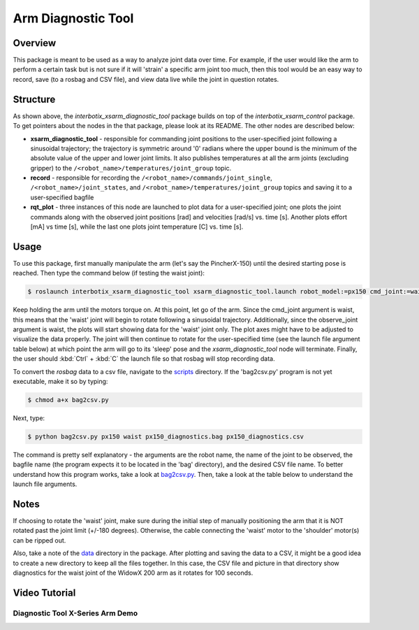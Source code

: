 ===================
Arm Diagnostic Tool
===================

.. raw:: html

  <a href="https://github.com/Interbotix/interbotix_ros_manipulators/tree/main/interbotix_ros_xsarms/examples/interbotix_xsarm_diagnostic_tool"
    class="docs-view-on-github-button"
    target="_blank">
    <img src="../_static/GitHub-Mark-Light-32px.png"
        class="docs-view-on-github-button-gh-logo">
      View Package on GitHub
  </a>

Overview
========

This package is meant to be used as a way to analyze joint data over time. For example, if the user
would like the arm to perform a certain task but is not sure if it will 'strain' a specific arm
joint too much, then this tool would be an easy way to record, save (to a rosbag and CSV file), and
view data live while the joint in question rotates.

Structure
==========

.. image:: /_images/xsarm_diagnostic_tool_flowchart.png
    :align: center
    :width: 70%

As shown above, the `interbotix_xsarm_diagnostic_tool` package builds on top of the
`interbotix_xsarm_control` package. To get pointers about the nodes in the that package, please
look at its README. The other nodes are described below:

-   **xsarm_diagnostic_tool** - responsible for commanding joint positions to the user-specified
    joint following a sinusoidal trajectory; the trajectory is symmetric around '0' radians where
    the upper bound is the minimum of the absolute value of the upper and lower joint limits. It
    also publishes temperatures at all the arm joints (excluding gripper) to the
    ``/<robot_name>/temperatures/joint_group`` topic.
-   **record** - responsible for recording the ``/<robot_name>/commands/joint_single``,
    ``/<robot_name>/joint_states``, and ``/<robot_name>/temperatures/joint_group`` topics and
    saving it to a user-specified bagfile
-   **rqt_plot** - three instances of this node are launched to plot data for a user-specified
    joint; one plots the joint commands along with the observed joint positions [rad] and
    velocities [rad/s] vs. time [s]. Another plots effort [mA] vs time [s], while the last one
    plots joint temperature [C] vs. time [s].

Usage
=====

To use this package, first manually manipulate the arm (let's say the PincherX-150) until the
desired starting pose is reached. Then type the command below (if testing the waist joint):

.. code-block:: console

    $ roslaunch interbotix_xsarm_diagnostic_tool xsarm_diagnostic_tool.launch robot_model:=px150 cmd_joint:=waist observe_joint:=waist bag_name:=px150_diagnostics

Keep holding the arm until the motors torque on. At this point, let go of the arm. Since the
cmd_joint argument is waist, this means that the 'waist' joint will begin to rotate following a
sinusoidal trajectory. Additionally, since the observe_joint argument is waist, the plots will
start showing data for the 'waist' joint only. The plot axes might have to be adjusted to visualize
the data properly. The joint will then continue to rotate for the user-specified time (see the
launch file argument table below) at which point the arm will go to its 'sleep' pose and the
`xsarm_diagnostic_tool` node will terminate. Finally, the user should :kbd:`Ctrl` + :kbd:`C` the
launch file so that rosbag will stop recording data.

To convert the `rosbag` data to a csv file, navigate to the `scripts`_ directory. If the
'bag2csv.py' program is not yet executable, make it so by typing:

.. _scripts: https://github.com/Interbotix/interbotix_ros_manipulators/tree/main/interbotix_ros_xsarms/examples/interbotix_xsarm_diagnostic_tool/scripts

.. code-block:: console

    $ chmod a+x bag2csv.py

Next, type:

.. code-block:: console

    $ python bag2csv.py px150 waist px150_diagnostics.bag px150_diagnostics.csv

The command is pretty self explanatory - the arguments are the robot name, the name of the joint to
be observed, the bagfile name (the program expects it to be located in the 'bag' directory), and
the desired CSV file name. To better understand how this program works, take a look at
`bag2csv.py`_. Then, take a look at the table below to understand the launch file arguments.

.. _bag2csv.py: https://github.com/Interbotix/interbotix_ros_manipulators/blob/main/interbotix_ros_xsarms/examples/interbotix_xsarm_diagnostic_tool/scripts/bag2csv.py

.. csv-table::
    :file: ../_data/arm_diagnostic_tool.csv
    :header-rows: 1
    :widths: 20, 60, 20

.. _xsarm_diagnostic_tool.launch: https://github.com/Interbotix/interbotix_ros_manipulators/blob/main/interbotix_ros_xsarms/examples/interbotix_xsarm_diagnostic_tool/launch/xsarm_diagnostic_tool.launch

Notes
=====

If choosing to rotate the 'waist' joint, make sure during the initial step of manually positioning
the arm that it is NOT rotated past the joint limit (+/-180 degrees). Otherwise, the cable
connecting the 'waist' motor to the 'shoulder' motor(s) can be ripped out.

Also, take a note of the `data`_ directory in the package. After plotting and saving the data to a
CSV, it might be a good idea to create a new directory to keep all the files together. In this
case, the CSV file and picture in that directory show diagnostics for the waist joint of the WidowX
200 arm as it rotates for 100 seconds.

.. _data: https://github.com/Interbotix/interbotix_ros_manipulators/blob/main/interbotix_ros_xsarms/examples/interbotix_xsarm_diagnostic_tool/data

Video Tutorial
==============

Diagnostic Tool X-Series Arm Demo
---------------------------------

.. youtube:: 0N85vMS8LMU
    :width: 70%
    :align: center
